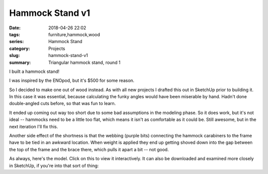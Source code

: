 .. _hammock-stand-v1:

Hammock Stand v1
################

:date: 2018-04-26 22:02
:tags: furniture,hammock,wood
:series: Hammock Stand
:category: Projects
:slug: hammock-stand-v1
:summary: Triangular hammock stand, round 1

I built a hammock stand!

.. image:: /images/hammock_stand_v1.jpg
    :alt: Picture of the completed hammock stand
    :width: 100%

I was inspired by the ENOpod, but it's $500 for some reason.

.. image:: /images/enopod.jpg
    :alt: https://www.rei.com/product/895845/eno-enopod-3-person-hammock-stand
    :width: 50%

So I decided to make one out of wood instead. As with all new projects I drafted this out in SketchUp prior to building it. In this case it was essential, because calculating the funky angles would have been miserable by hand. Hadn't done double-angled cuts before, so that was fun to learn.

It ended up coming out way too short due to some bad assumptions in the modeling phase. So it does work, but it's not ideal -- hammocks need to be a little too flat, which means it isn't as comfortable as it could be. Still awesome, but in the next iteration I'll fix this.

Another side effect of the shortness is that the webbing (purple bits) connecting the hammock carabiners to the frame have to be tied in an awkward location. When weight is applied they end up getting shoved down into the gap between the top of the frame and the brace there, which pulls it apart a bit -- not good.

As always, here's the model. Click on this to view it interactively. It can also be downloaded and examined more closely in SketchUp, if you're into that sort of thing:

.. raw:: html

    <iframe
        src="https://3dwarehouse.sketchup.com/embed.html?mid=c0bb02d2-f4fb-4fa8-a5d9-d5636c8d25f1&width=580&height=326"
        frameborder="0"
        scrolling="no"
        marginheight="0"
        marginwidth="0"
        width="100%"
        height="500"
        allowfullscreen
    ></iframe>
